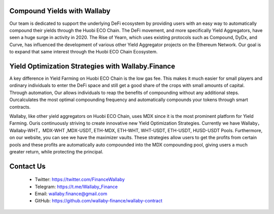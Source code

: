 
.. figure:: ../walllaby.png

Compound Yields with Wallaby
=============================


Our team is dedicated to support the underlying DeFi ecosystem by providing users with an easy way to automatically compound their yields through the Huobi ECO Chain. The DeFi movement, and more specifically Yield Aggregators, have seen a huge surge in activity in 2020. The Rise of Yearn, which uses existing protocols such as Compound, DyDx, and Curve, has influenced the development of various other Yield Aggregator projects on the Ethereum Network. Our goal is to expand that same interest through the Huobi ECO Chain Ecosystem.

Yield Optimization Strategies with Wallaby.Finance
===================================================

A key difference in Yield Farming on Huobi ECO Chain is the low gas fee. This makes it much easier for small players and ordinary individuals to enter the DeFi space and still get a good share of the crops with small amounts of capital. Through automation, Our allows individuals to reap the benefits of compounding without any additional steps. Ourcalculates the most optimal compounding frequency and automatically compounds your tokens through smart contracts.

Wallaby, like other yield aggregators on Huobi ECO Chain, uses MDX since it is the most prominent platform for Yield Farming. Ouris continuously striving to create innovative new Yield Optimization Strategies. Currently we have Wallaby，Wallaby-WHT，MDX-WHT ,MDX-USDT, ETH-MDX, ETH-WHT, WHT-USDT, ETH-USDT, HUSD-USDT Pools. Furthermore, on our website, you can see we have the maximizer vaults. These strategies allow users to get the profits from certain pools and these profits are automatically auto compounded into the MDX compounding pool, giving users a much greater return, while protecting the principal. 

Contact Us
===========

  - Twitter: https://twitter.com/FinanceWallaby

  - Telegram: https://t.me/Wallaby_Finance

  - Email: wallaby.finance@gmail.com

  - GitHub: https://github.com/wallaby-finance/wallaby-contract


